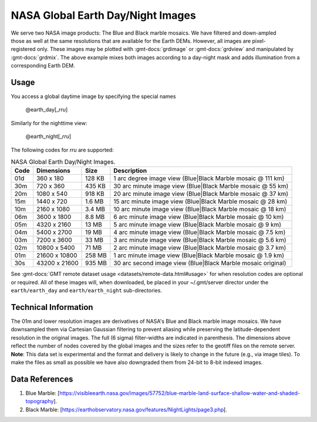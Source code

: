 NASA Global Earth Day/Night Images
----------------------------------
.. figure:: /_static/nasa-logo-web-rgb.png
   :align: right
   :scale: 20 %

.. figure:: /_static/GMT_daynight.jpg
   :height: 888 px
   :width: 1774 px
   :align: center
   :scale: 40 %

We serve two NASA image products: The Blue and Black marble mosaics.
We have filtered and down-ampled those as well at the same resolutions that are
available for the Earth DEMs.  However, all images are pixel-registered only.
These images may be plotted with :gmt-docs:`grdimage` or :gmt-docs:`grdview` and manipulated
by :gmt-docs:`grdmix`.  The above example mixes both images according to a day-night
mask and adds illumination from a corresponding Earth DEM.

Usage
~~~~~

You access a global daytime image by specifying the special names

   @earth_day[_\ *rru*]

Similarly for the nighttime view:

   @earth_night[_\ *rru*]

The following codes for *rr*\ *u* are supported:

.. _tbl-earth_daynight:

.. table:: NASA Global Earth Day/Night Images.

  ==== ================= =======  ===========================================================
  Code Dimensions        Size     Description
  ==== ================= =======  ===========================================================
  01d       360 x    180  128 KB  1 arc degree image view (Blue|Black Marble mosaic @ 111 km)
  30m       720 x    360  435 KB  30 arc minute image view (Blue|Black Marble mosaic @ 55 km)
  20m      1080 x    540  918 KB  20 arc minute image view (Blue|Black Marble mosaic @ 37 km)
  15m      1440 x    720  1.6 MB  15 arc minute image view (Blue|Black Marble mosaic @ 28 km)
  10m      2160 x   1080  3.4 MB  10 arc minute image view (Blue|Black Marble mosaic @ 18 km)
  06m      3600 x   1800  8.8 MB  6 arc minute image view (Blue|Black Marble mosaic @ 10 km)
  05m      4320 x   2160   13 MB  5 arc minute image view (Blue|Black Marble mosaic @ 9 km)
  04m      5400 x   2700   19 MB  4 arc minute image view (Blue|Black Marble mosaic @ 7.5 km)
  03m      7200 x   3600   33 MB  3 arc minute image view (Blue|Black Marble mosaic @ 5.6 km)
  02m     10800 x   5400   71 MB  2 arc minute image view (Blue|Black Marble mosaic @ 3.7 km)
  01m     21600 x  10800  258 MB  1 arc minute image view (Blue|Black Marble mosaic @ 1.9 km)
  30s     43200 x  21600  935 MB  30 arc second image view (Blue|Black Marble mosaic original)
  ==== ================= =======  ===========================================================

See :gmt-docs:`GMT remote dataset usage <datasets/remote-data.html#usage>` for when resolution codes are optional or required.
All of these images will, when downloaded, be placed in your ~/.gmt/server director under
the ``earth/earth_day`` and ``earth/earth_night`` sub-directories.

Technical Information
~~~~~~~~~~~~~~~~~~~~~

The 01m and lower resolution images are derivatives of NASA's Blue and Black marble image mosaics.
We have downsampled them via Cartesian Gaussian filtering to prevent aliasing while preserving
the latitude-dependent resolution in the original images. The full (6 sigma) filter-widths are
indicated in parenthesis.
The dimensions above reflect the number of nodes covered by the global images and the sizes refer
to the geotiff files on the remote server. **Note**: This data set is experimental and the
format and delivery is likely to change in the future (e.g., via image tiles).  To make the
files as small as possible we have also downgraded them from 24-bit to 8-bit indexed images.

Data References
~~~~~~~~~~~~~~~

#. Blue Marble: [https://visibleearth.nasa.gov/images/57752/blue-marble-land-surface-shallow-water-and-shaded-topography].
#. Black Marble: [https://earthobservatory.nasa.gov/features/NightLights/page3.php].
